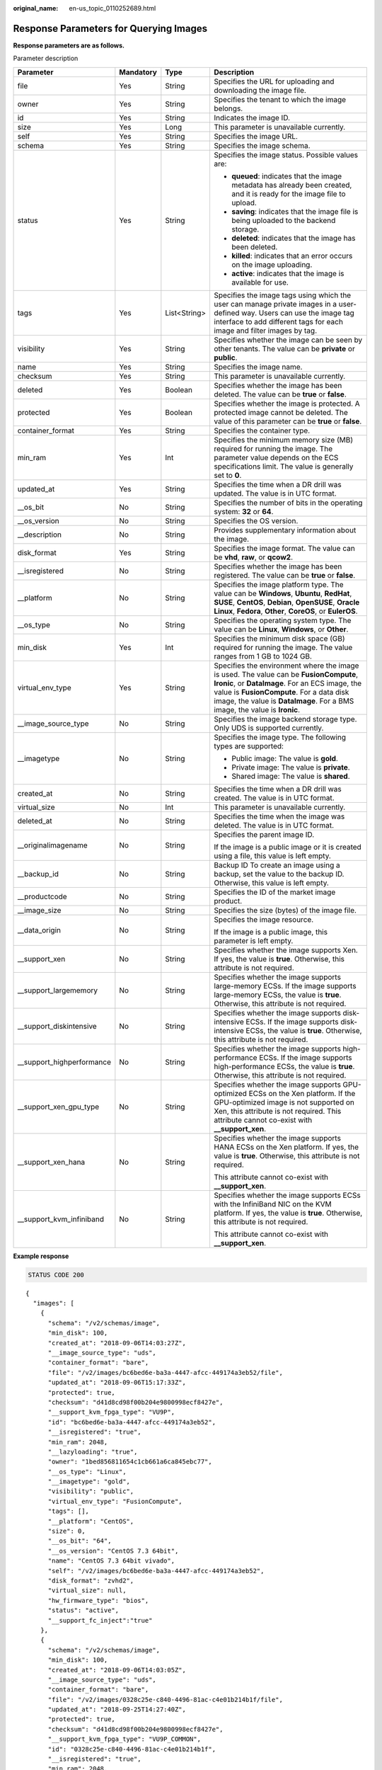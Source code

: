 :original_name: en-us_topic_0110252689.html

.. _en-us_topic_0110252689:

Response Parameters for Querying Images
=======================================

**Response parameters are as follows.**

Parameter description

+----------------------------+-----------------+-----------------+---------------------------------------------------------------------------------------------------------------------------------------------------------------------------------------------------------------------------------------------------------------------+
| Parameter                  | Mandatory       | Type            | Description                                                                                                                                                                                                                                                         |
+============================+=================+=================+=====================================================================================================================================================================================================================================================================+
| file                       | Yes             | String          | Specifies the URL for uploading and downloading the image file.                                                                                                                                                                                                     |
+----------------------------+-----------------+-----------------+---------------------------------------------------------------------------------------------------------------------------------------------------------------------------------------------------------------------------------------------------------------------+
| owner                      | Yes             | String          | Specifies the tenant to which the image belongs.                                                                                                                                                                                                                    |
+----------------------------+-----------------+-----------------+---------------------------------------------------------------------------------------------------------------------------------------------------------------------------------------------------------------------------------------------------------------------+
| id                         | Yes             | String          | Indicates the image ID.                                                                                                                                                                                                                                             |
+----------------------------+-----------------+-----------------+---------------------------------------------------------------------------------------------------------------------------------------------------------------------------------------------------------------------------------------------------------------------+
| size                       | Yes             | Long            | This parameter is unavailable currently.                                                                                                                                                                                                                            |
+----------------------------+-----------------+-----------------+---------------------------------------------------------------------------------------------------------------------------------------------------------------------------------------------------------------------------------------------------------------------+
| self                       | Yes             | String          | Specifies the image URL.                                                                                                                                                                                                                                            |
+----------------------------+-----------------+-----------------+---------------------------------------------------------------------------------------------------------------------------------------------------------------------------------------------------------------------------------------------------------------------+
| schema                     | Yes             | String          | Specifies the image schema.                                                                                                                                                                                                                                         |
+----------------------------+-----------------+-----------------+---------------------------------------------------------------------------------------------------------------------------------------------------------------------------------------------------------------------------------------------------------------------+
| status                     | Yes             | String          | Specifies the image status. Possible values are:                                                                                                                                                                                                                    |
|                            |                 |                 |                                                                                                                                                                                                                                                                     |
|                            |                 |                 | -  **queued**: indicates that the image metadata has already been created, and it is ready for the image file to upload.                                                                                                                                            |
|                            |                 |                 | -  **saving**: indicates that the image file is being uploaded to the backend storage.                                                                                                                                                                              |
|                            |                 |                 | -  **deleted**: indicates that the image has been deleted.                                                                                                                                                                                                          |
|                            |                 |                 | -  **killed**: indicates that an error occurs on the image uploading.                                                                                                                                                                                               |
|                            |                 |                 | -  **active**: indicates that the image is available for use.                                                                                                                                                                                                       |
+----------------------------+-----------------+-----------------+---------------------------------------------------------------------------------------------------------------------------------------------------------------------------------------------------------------------------------------------------------------------+
| tags                       | Yes             | List<String>    | Specifies the image tags using which the user can manage private images in a user-defined way. Users can use the image tag interface to add different tags for each image and filter images by tag.                                                                 |
+----------------------------+-----------------+-----------------+---------------------------------------------------------------------------------------------------------------------------------------------------------------------------------------------------------------------------------------------------------------------+
| visibility                 | Yes             | String          | Specifies whether the image can be seen by other tenants. The value can be **private** or **public**.                                                                                                                                                               |
+----------------------------+-----------------+-----------------+---------------------------------------------------------------------------------------------------------------------------------------------------------------------------------------------------------------------------------------------------------------------+
| name                       | Yes             | String          | Specifies the image name.                                                                                                                                                                                                                                           |
+----------------------------+-----------------+-----------------+---------------------------------------------------------------------------------------------------------------------------------------------------------------------------------------------------------------------------------------------------------------------+
| checksum                   | Yes             | String          | This parameter is unavailable currently.                                                                                                                                                                                                                            |
+----------------------------+-----------------+-----------------+---------------------------------------------------------------------------------------------------------------------------------------------------------------------------------------------------------------------------------------------------------------------+
| deleted                    | Yes             | Boolean         | Specifies whether the image has been deleted. The value can be **true** or **false**.                                                                                                                                                                               |
+----------------------------+-----------------+-----------------+---------------------------------------------------------------------------------------------------------------------------------------------------------------------------------------------------------------------------------------------------------------------+
| protected                  | Yes             | Boolean         | Specifies whether the image is protected. A protected image cannot be deleted. The value of this parameter can be **true** or **false**.                                                                                                                            |
+----------------------------+-----------------+-----------------+---------------------------------------------------------------------------------------------------------------------------------------------------------------------------------------------------------------------------------------------------------------------+
| container_format           | Yes             | String          | Specifies the container type.                                                                                                                                                                                                                                       |
+----------------------------+-----------------+-----------------+---------------------------------------------------------------------------------------------------------------------------------------------------------------------------------------------------------------------------------------------------------------------+
| min_ram                    | Yes             | Int             | Specifies the minimum memory size (MB) required for running the image. The parameter value depends on the ECS specifications limit. The value is generally set to **0**.                                                                                            |
+----------------------------+-----------------+-----------------+---------------------------------------------------------------------------------------------------------------------------------------------------------------------------------------------------------------------------------------------------------------------+
| updated_at                 | Yes             | String          | Specifies the time when a DR drill was updated. The value is in UTC format.                                                                                                                                                                                         |
+----------------------------+-----------------+-----------------+---------------------------------------------------------------------------------------------------------------------------------------------------------------------------------------------------------------------------------------------------------------------+
| \__os_bit                  | No              | String          | Specifies the number of bits in the operating system: **32** or **64**.                                                                                                                                                                                             |
+----------------------------+-----------------+-----------------+---------------------------------------------------------------------------------------------------------------------------------------------------------------------------------------------------------------------------------------------------------------------+
| \__os_version              | No              | String          | Specifies the OS version.                                                                                                                                                                                                                                           |
+----------------------------+-----------------+-----------------+---------------------------------------------------------------------------------------------------------------------------------------------------------------------------------------------------------------------------------------------------------------------+
| \__description             | No              | String          | Provides supplementary information about the image.                                                                                                                                                                                                                 |
+----------------------------+-----------------+-----------------+---------------------------------------------------------------------------------------------------------------------------------------------------------------------------------------------------------------------------------------------------------------------+
| disk_format                | Yes             | String          | Specifies the image format. The value can be **vhd**, **raw**, or **qcow2**.                                                                                                                                                                                        |
+----------------------------+-----------------+-----------------+---------------------------------------------------------------------------------------------------------------------------------------------------------------------------------------------------------------------------------------------------------------------+
| \__isregistered            | No              | String          | Specifies whether the image has been registered. The value can be **true** or **false**.                                                                                                                                                                            |
+----------------------------+-----------------+-----------------+---------------------------------------------------------------------------------------------------------------------------------------------------------------------------------------------------------------------------------------------------------------------+
| \__platform                | No              | String          | Specifies the image platform type. The value can be **Windows**, **Ubuntu**, **RedHat**, **SUSE**, **CentOS**, **Debian**, **OpenSUSE**, **Oracle Linux**, **Fedora**, **Other**, **CoreOS**, or **EulerOS**.                                                       |
+----------------------------+-----------------+-----------------+---------------------------------------------------------------------------------------------------------------------------------------------------------------------------------------------------------------------------------------------------------------------+
| \__os_type                 | No              | String          | Specifies the operating system type. The value can be **Linux**, **Windows**, or **Other**.                                                                                                                                                                         |
+----------------------------+-----------------+-----------------+---------------------------------------------------------------------------------------------------------------------------------------------------------------------------------------------------------------------------------------------------------------------+
| min_disk                   | Yes             | Int             | Specifies the minimum disk space (GB) required for running the image. The value ranges from 1 GB to 1024 GB.                                                                                                                                                        |
+----------------------------+-----------------+-----------------+---------------------------------------------------------------------------------------------------------------------------------------------------------------------------------------------------------------------------------------------------------------------+
| virtual_env_type           | Yes             | String          | Specifies the environment where the image is used. The value can be **FusionCompute**, **Ironic**, or **DataImage**. For an ECS image, the value is **FusionCompute**. For a data disk image, the value is **DataImage**. For a BMS image, the value is **Ironic**. |
+----------------------------+-----------------+-----------------+---------------------------------------------------------------------------------------------------------------------------------------------------------------------------------------------------------------------------------------------------------------------+
| \__image_source_type       | No              | String          | Specifies the image backend storage type. Only UDS is supported currently.                                                                                                                                                                                          |
+----------------------------+-----------------+-----------------+---------------------------------------------------------------------------------------------------------------------------------------------------------------------------------------------------------------------------------------------------------------------+
| \__imagetype               | No              | String          | Specifies the image type. The following types are supported:                                                                                                                                                                                                        |
|                            |                 |                 |                                                                                                                                                                                                                                                                     |
|                            |                 |                 | -  Public image: The value is **gold**.                                                                                                                                                                                                                             |
|                            |                 |                 | -  Private image: The value is **private**.                                                                                                                                                                                                                         |
|                            |                 |                 | -  Shared image: The value is **shared**.                                                                                                                                                                                                                           |
+----------------------------+-----------------+-----------------+---------------------------------------------------------------------------------------------------------------------------------------------------------------------------------------------------------------------------------------------------------------------+
| created_at                 | No              | String          | Specifies the time when a DR drill was created. The value is in UTC format.                                                                                                                                                                                         |
+----------------------------+-----------------+-----------------+---------------------------------------------------------------------------------------------------------------------------------------------------------------------------------------------------------------------------------------------------------------------+
| virtual_size               | No              | Int             | This parameter is unavailable currently.                                                                                                                                                                                                                            |
+----------------------------+-----------------+-----------------+---------------------------------------------------------------------------------------------------------------------------------------------------------------------------------------------------------------------------------------------------------------------+
| deleted_at                 | No              | String          | Specifies the time when the image was deleted. The value is in UTC format.                                                                                                                                                                                          |
+----------------------------+-----------------+-----------------+---------------------------------------------------------------------------------------------------------------------------------------------------------------------------------------------------------------------------------------------------------------------+
| \__originalimagename       | No              | String          | Specifies the parent image ID.                                                                                                                                                                                                                                      |
|                            |                 |                 |                                                                                                                                                                                                                                                                     |
|                            |                 |                 | If the image is a public image or it is created using a file, this value is left empty.                                                                                                                                                                             |
+----------------------------+-----------------+-----------------+---------------------------------------------------------------------------------------------------------------------------------------------------------------------------------------------------------------------------------------------------------------------+
| \__backup_id               | No              | String          | Backup ID To create an image using a backup, set the value to the backup ID. Otherwise, this value is left empty.                                                                                                                                                   |
+----------------------------+-----------------+-----------------+---------------------------------------------------------------------------------------------------------------------------------------------------------------------------------------------------------------------------------------------------------------------+
| \__productcode             | No              | String          | Specifies the ID of the market image product.                                                                                                                                                                                                                       |
+----------------------------+-----------------+-----------------+---------------------------------------------------------------------------------------------------------------------------------------------------------------------------------------------------------------------------------------------------------------------+
| \__image_size              | No              | String          | Specifies the size (bytes) of the image file.                                                                                                                                                                                                                       |
+----------------------------+-----------------+-----------------+---------------------------------------------------------------------------------------------------------------------------------------------------------------------------------------------------------------------------------------------------------------------+
| \__data_origin             | No              | String          | Specifies the image resource.                                                                                                                                                                                                                                       |
|                            |                 |                 |                                                                                                                                                                                                                                                                     |
|                            |                 |                 | If the image is a public image, this parameter is left empty.                                                                                                                                                                                                       |
+----------------------------+-----------------+-----------------+---------------------------------------------------------------------------------------------------------------------------------------------------------------------------------------------------------------------------------------------------------------------+
| \__support_xen             | No              | String          | Specifies whether the image supports Xen. If yes, the value is **true**. Otherwise, this attribute is not required.                                                                                                                                                 |
+----------------------------+-----------------+-----------------+---------------------------------------------------------------------------------------------------------------------------------------------------------------------------------------------------------------------------------------------------------------------+
| \__support_largememory     | No              | String          | Specifies whether the image supports large-memory ECSs. If the image supports large-memory ECSs, the value is **true**. Otherwise, this attribute is not required.                                                                                                  |
+----------------------------+-----------------+-----------------+---------------------------------------------------------------------------------------------------------------------------------------------------------------------------------------------------------------------------------------------------------------------+
| \__support_diskintensive   | No              | String          | Specifies whether the image supports disk-intensive ECSs. If the image supports disk-intensive ECSs, the value is **true**. Otherwise, this attribute is not required.                                                                                              |
+----------------------------+-----------------+-----------------+---------------------------------------------------------------------------------------------------------------------------------------------------------------------------------------------------------------------------------------------------------------------+
| \__support_highperformance | No              | String          | Specifies whether the image supports high-performance ECSs. If the image supports high-performance ECSs, the value is **true**. Otherwise, this attribute is not required.                                                                                          |
+----------------------------+-----------------+-----------------+---------------------------------------------------------------------------------------------------------------------------------------------------------------------------------------------------------------------------------------------------------------------+
| \__support_xen_gpu_type    | No              | String          | Specifies whether the image supports GPU-optimized ECSs on the Xen platform. If the GPU-optimized image is not supported on Xen, this attribute is not required. This attribute cannot co-exist with **\__support_xen**.                                            |
+----------------------------+-----------------+-----------------+---------------------------------------------------------------------------------------------------------------------------------------------------------------------------------------------------------------------------------------------------------------------+
| \__support_xen_hana        | No              | String          | Specifies whether the image supports HANA ECSs on the Xen platform. If yes, the value is **true**. Otherwise, this attribute is not required.                                                                                                                       |
|                            |                 |                 |                                                                                                                                                                                                                                                                     |
|                            |                 |                 | This attribute cannot co-exist with **\__support_xen**.                                                                                                                                                                                                             |
+----------------------------+-----------------+-----------------+---------------------------------------------------------------------------------------------------------------------------------------------------------------------------------------------------------------------------------------------------------------------+
| \__support_kvm_infiniband  | No              | String          | Specifies whether the image supports ECSs with the InfiniBand NIC on the KVM platform. If yes, the value is **true**. Otherwise, this attribute is not required.                                                                                                    |
|                            |                 |                 |                                                                                                                                                                                                                                                                     |
|                            |                 |                 | This attribute cannot co-exist with **\__support_xen**.                                                                                                                                                                                                             |
+----------------------------+-----------------+-----------------+---------------------------------------------------------------------------------------------------------------------------------------------------------------------------------------------------------------------------------------------------------------------+

**Example response**

.. code-block:: text

   STATUS CODE 200

::

   {
     "images": [
       {
         "schema": "/v2/schemas/image",
         "min_disk": 100,
         "created_at": "2018-09-06T14:03:27Z",
         "__image_source_type": "uds",
         "container_format": "bare",
         "file": "/v2/images/bc6bed6e-ba3a-4447-afcc-449174a3eb52/file",
         "updated_at": "2018-09-06T15:17:33Z",
         "protected": true,
         "checksum": "d41d8cd98f00b204e9800998ecf8427e",
         "__support_kvm_fpga_type": "VU9P",
         "id": "bc6bed6e-ba3a-4447-afcc-449174a3eb52",
         "__isregistered": "true",
         "min_ram": 2048,
         "__lazyloading": "true",
         "owner": "1bed856811654c1cb661a6ca845ebc77",
         "__os_type": "Linux",
         "__imagetype": "gold",
         "visibility": "public",
         "virtual_env_type": "FusionCompute",
         "tags": [],
         "__platform": "CentOS",
         "size": 0,
         "__os_bit": "64",
         "__os_version": "CentOS 7.3 64bit",
         "name": "CentOS 7.3 64bit vivado",
         "self": "/v2/images/bc6bed6e-ba3a-4447-afcc-449174a3eb52",
         "disk_format": "zvhd2",
         "virtual_size": null,
         "hw_firmware_type": "bios",
         "status": "active",
         "__support_fc_inject":"true"
       },
       {
         "schema": "/v2/schemas/image",
         "min_disk": 100,
         "created_at": "2018-09-06T14:03:05Z",
         "__image_source_type": "uds",
         "container_format": "bare",
         "file": "/v2/images/0328c25e-c840-4496-81ac-c4e01b214b1f/file",
         "updated_at": "2018-09-25T14:27:40Z",
         "protected": true,
         "checksum": "d41d8cd98f00b204e9800998ecf8427e",
         "__support_kvm_fpga_type": "VU9P_COMMON",
         "id": "0328c25e-c840-4496-81ac-c4e01b214b1f",
         "__isregistered": "true",
         "min_ram": 2048,
         "__lazyloading": "true",
         "owner": "1bed856811654c1cb661a6ca845ebc77",
         "__os_type": "Linux",
         "__imagetype": "gold",
         "visibility": "public",
         "virtual_env_type": "FusionCompute",
         "tags": [],
         "__platform": "CentOS",
         "size": 0,
         "__os_bit": "64",
         "__os_version": "CentOS 7.3 64bit",
         "name": "CentOS 7.3 64bit with sdx",
         "self": "/v2/images/0328c25e-c840-4496-81ac-c4e01b214b1f",
         "disk_format": "zvhd2",
         "virtual_size": null,
         "hw_firmware_type": "bios",
         "status": "active",
         "__support_fc_inject":"true"
       }
     ]
   }
